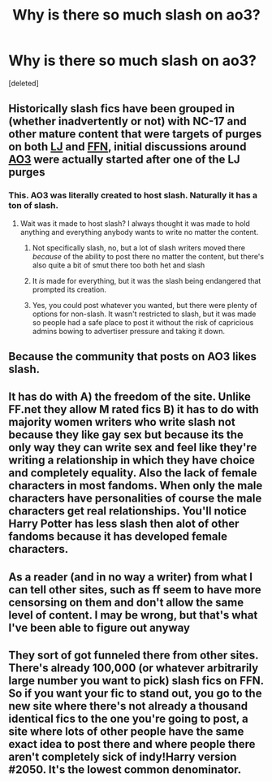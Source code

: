 #+TITLE: Why is there so much slash on ao3?

* Why is there so much slash on ao3?
:PROPERTIES:
:Score: 0
:DateUnix: 1551234281.0
:DateShort: 2019-Feb-27
:FlairText: Discussion
:END:
[deleted]


** Historically slash fics have been grouped in (whether inadvertently or not) with NC-17 and other mature content that were targets of purges on both [[https://fanlore.org/wiki/Strikethrough_and_Boldthrough][LJ]] and [[https://fanlore.org/wiki/FanFiction.Net%27s_NC-17_Purges:_2002_and_2012#Fan_Comments_Regarding_the_2012_Purge][FFN]], initial discussions around [[https://fanlore.org/wiki/Archive_of_Our_Own][AO3]] were actually started after one of the LJ purges
:PROPERTIES:
:Author: tectonictigress
:Score: 12
:DateUnix: 1551237299.0
:DateShort: 2019-Feb-27
:END:

*** This. AO3 was literally created to host slash. Naturally it has a ton of slash.
:PROPERTIES:
:Author: Astramancer_
:Score: 7
:DateUnix: 1551238747.0
:DateShort: 2019-Feb-27
:END:

**** Wait was it made to host slash? I always thought it was made to hold anything and everything anybody wants to write no matter the content.
:PROPERTIES:
:Author: Garanar
:Score: 2
:DateUnix: 1551240077.0
:DateShort: 2019-Feb-27
:END:

***** Not specifically slash, no, but a lot of slash writers moved there /because/ of the ability to post there no matter the content, but there's also quite a bit of smut there too both het and slash
:PROPERTIES:
:Author: tectonictigress
:Score: 5
:DateUnix: 1551241236.0
:DateShort: 2019-Feb-27
:END:


***** It /is/ made for everything, but it was the slash being endangered that prompted its creation.
:PROPERTIES:
:Author: pointysparkles
:Score: 2
:DateUnix: 1551243441.0
:DateShort: 2019-Feb-27
:END:


***** Yes, you could post whatever you wanted, but there were plenty of options for non-slash. It wasn't restricted to slash, but it was made so people had a safe place to post it without the risk of capricious admins bowing to advertiser pressure and taking it down.
:PROPERTIES:
:Author: Astramancer_
:Score: 1
:DateUnix: 1551269247.0
:DateShort: 2019-Feb-27
:END:


** Because the community that posts on AO3 likes slash.
:PROPERTIES:
:Author: pointysparkles
:Score: 2
:DateUnix: 1551236741.0
:DateShort: 2019-Feb-27
:END:


** It has do with A) the freedom of the site. Unlike FF.net they allow M rated fics B) it has to do with majority women writers who write slash not because they like gay sex but because its the only way they can write sex and feel like they're writing a relationship in which they have choice and completely equality. Also the lack of female characters in most fandoms. When only the male characters have personalities of course the male characters get real relationships. You'll notice Harry Potter has less slash then alot of other fandoms because it has developed female characters.
:PROPERTIES:
:Author: electronicthesarus
:Score: 2
:DateUnix: 1551240928.0
:DateShort: 2019-Feb-27
:END:


** As a reader (and in no way a writer) from what I can tell other sites, such as ff seem to have more censorsing on them and don't allow the same level of content. I may be wrong, but that's what I've been able to figure out anyway
:PROPERTIES:
:Author: Kidsgetdownfromthere
:Score: 1
:DateUnix: 1551235768.0
:DateShort: 2019-Feb-27
:END:


** They sort of got funneled there from other sites. There's already 100,000 (or whatever arbitrarily large number you want to pick) slash fics on FFN. So if you want your fic to stand out, you go to the new site where there's not already a thousand identical fics to the one you're going to post, a site where lots of other people have the same exact idea to post there and where people there aren't completely sick of indy!Harry version #2050. It's the lowest common denominator.
:PROPERTIES:
:Author: Lord_Anarchy
:Score: -2
:DateUnix: 1551238764.0
:DateShort: 2019-Feb-27
:END:

